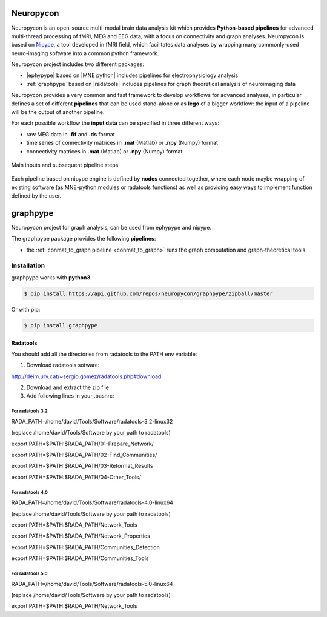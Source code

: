 .. _neuropycon:

Neuropycon
**********

Neuropycon is an open-source multi-modal brain data analysis kit which provides **Python-based
pipelines** for advanced multi-thread processing of fMRI, MEG and EEG data, with a focus on connectivity
and graph analyses. Neuropycon is based on `Nipype <http://nipype.readthedocs.io/en/latest/#>`_,
a tool developed in fMRI field, which facilitates data analyses by wrapping many commonly-used neuro-imaging software into a common
python framework.

Neuropycon project includes two different packages:

* |ephypype| based on |MNE python| includes pipelines for electrophysiology analysis
* :ref:`graphpype` based on |radatools| includes pipelines for graph theoretical analysis of neuroimaging data


.. |MNE python| raw:: html

   <a href="http://martinos.org/mne/stable/index.html" target="_blank">MNE python</a>

.. |radatools| raw:: html

   <a href="http://deim.urv.cat/~sergio.gomez/radatools.php" target="_blank">radatools</a>

.. |ephypype| raw:: html

   <a href="https://neuropycon.github.io/ephypype/" target="_blank">ephypype</a>


Neuropycon provides a very common and fast framework to develop workflows for advanced analyses, in particular
defines a set of different **pipelines** that can be used stand-alone or as **lego** of a bigger workflow:
the input of a pipeline will be the output of another pipeline.

For each possible workflow the **input data** can be specified in three different ways:

* raw MEG data in **.fif** and **.ds** format
* time series of connectivity matrices in **.mat** (Matlab) or **.npy** (Numpy) format
* connectivity matrices in **.mat** (Matlab) or **.npy** (Numpy) format

.. _lego:

.. figure::  img/tiny_all_input_doors.png
   :width: 50%
   :align:   center

   Main inputs and subsequent pipeline steps

Each pipeline based on nipype engine is defined by **nodes** connected together,
where each node maybe wrapping of existing software (as MNE-python modules or radatools functions)
as well as providing easy ways to implement function defined by the user.

.. _graphpype:

graphpype
*********

Neuropycon project for graph analysis, can be used from ephypype and nipype. 

The graphpype package provides the following **pipelines**:

* the :ref:`conmat_to_graph pipeline <conmat_to_graph>` runs the graph computation and graph-theoretical tools.

Installation
============

graphpype works with **python3**


.. code-block:: bash

    $ pip install https://api.github.com/repos/neuropycon/graphpype/zipball/master

Or with pip:
    
.. code-block:: bash

    $ pip install graphpype


Radatools
---------
You should add all the directories from radatools to the PATH env variable:

1. Download radatools sotware:

http://deim.urv.cat/~sergio.gomez/radatools.php#download

2. Download and extract the zip file

3. Add following lines in your .bashrc:


For radatools 3.2
^^^^^^^^^^^^^^^^^
RADA_PATH=/home/david/Tools/Software/radatools-3.2-linux32

(replace /home/david/Tools/Software by your path to radatools)

export PATH=$PATH:$RADA_PATH/01-Prepare_Network/

export PATH=$PATH:$RADA_PATH/02-Find_Communities/

export PATH=$PATH:$RADA_PATH/03-Reformat_Results

export PATH=$PATH:$RADA_PATH/04-Other_Tools/


For radatools 4.0
^^^^^^^^^^^^^^^^^
RADA_PATH=/home/david/Tools/Software/radatools-4.0-linux64

(replace /home/david/Tools/Software by your path to radatools)

export PATH=$PATH:$RADA_PATH/Network_Tools

export PATH=$PATH:$RADA_PATH/Network_Properties

export PATH=$PATH:$RADA_PATH/Communities_Detection 

export PATH=$PATH:$RADA_PATH/Communities_Tools


For radatools 5.0
^^^^^^^^^^^^^^^^^
RADA_PATH=/home/david/Tools/Software/radatools-5.0-linux64

(replace /home/david/Tools/Software by your path to radatools)

export PATH=$PATH:$RADA_PATH/Network_Tools
